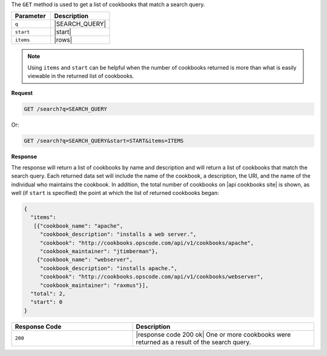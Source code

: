 .. The contents of this file are included in multiple topics.
.. This file should not be changed in a way that hinders its ability to appear in multiple documentation sets.

The ``GET`` method is used to get a list of cookbooks that match a search query.

.. list-table::
   :widths: 200 300
   :header-rows: 1

   * - Parameter
     - Description
   * - ``q``
     - |SEARCH_QUERY|
   * - ``start``
     - |start|
   * - ``items``
     - |rows|

.. note:: Using ``items`` and ``start`` can be helpful when the number of cookbooks returned is more than what is easily viewable in the returned list of cookbooks.

**Request**

.. code-block:: xml

   GET /search?q=SEARCH_QUERY

Or:

.. code-block:: ruby

   GET /search?q=SEARCH_QUERY&start=START&items=ITEMS

**Response**

The response will return a list of cookbooks by name and description and will return a list of cookbooks that match the search query. Each returned data set will include the name of the cookbook, a description, the URI, and the name of the individual who maintains the cookbook. In addition, the total number of cookbooks on |api cookbooks site| is shown, as well (if ``start`` is specified) the point at which the list of returned cookbooks began:

.. code-block:: ruby

   {
     "items":
      [{"cookbook_name": "apache",
        "cookbook_description": "installs a web server.",
        "cookbook": "http://cookbooks.opscode.com/api/v1/cookbooks/apache",
        "cookbook_maintainer": "jtimberman"},
       {"cookbook_name": "webserver",
        "cookbook_description": "installs apache.",
        "cookbook": "http://cookbooks.opscode.com/api/v1/cookbooks/webserver",
        "cookbook_maintainer": "raxmus"}],
     "total": 2,
     "start": 0
   }

.. list-table::
   :widths: 200 300
   :header-rows: 1

   * - Response Code
     - Description
   * - ``200``
     - |response code 200 ok| One or more cookbooks were returned as a result of the search query.